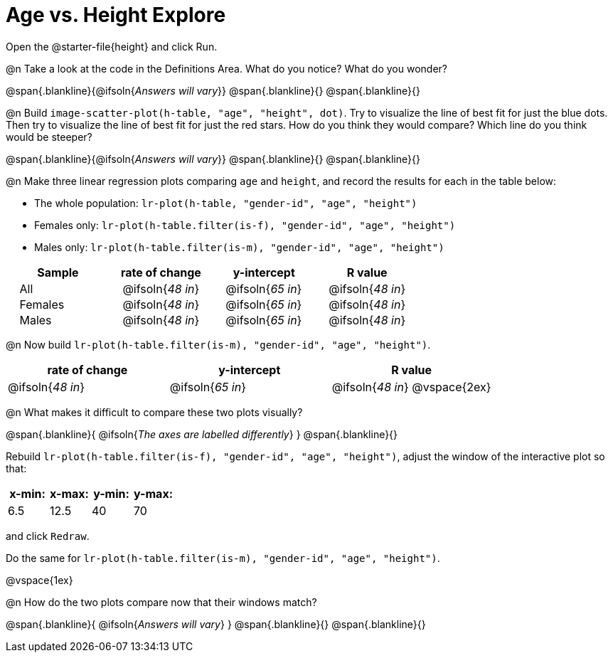 = Age vs. Height Explore

++++
<style>
.lr-table td { padding: 0 2ex; }
.lr-table td p { margin: 0; }
</style>
++++

Open the @starter-file{height} and click Run.

@n Take a look at the code in the Definitions Area. What do you notice? What do you wonder?

@span{.blankline}{@ifsoln{_Answers will vary_}}
@span{.blankline}{}
@span{.blankline}{}

@n Build `image-scatter-plot(h-table, "age", "height", dot)`.  Try to visualize the line of best fit for just the blue dots. Then try to visualize the line of best fit for just the red stars. How do you think they would compare? Which line do you think would be steeper?

@span{.blankline}{@ifsoln{_Answers will vary_}}
@span{.blankline}{}
@span{.blankline}{}


@n Make three linear regression plots comparing `age` and `height`, and record the results for each in the table below:

- The whole population: `lr-plot(h-table, "gender-id", "age", "height")`
- Females only: `lr-plot(h-table.filter(is-f), "gender-id", "age", "height")`
- Males only: `lr-plot(h-table.filter(is-m), "gender-id", "age", "height")`


[.lr-table]
[cols="^.^1,^.^1,^.^1,^.^1", options="header"]
|===
| Sample 	| rate of change 		| y-intercept			| R value
| All		| @ifsoln{_48 in_}		| @ifsoln{_65 in_} 		| @ifsoln{_48 in_}
| Females	| @ifsoln{_48 in_}		| @ifsoln{_65 in_} 		| @ifsoln{_48 in_}
| Males		| @ifsoln{_48 in_}		| @ifsoln{_65 in_} 		| @ifsoln{_48 in_}
|=== 


@n Now build `lr-plot(h-table.filter(is-m), "gender-id", "age", "height")`.

[cols="^1,^1,^1", options="header"]
|===
| rate of change 		| y-intercept			| R value
| @ifsoln{_48 in_}		| @ifsoln{_65 in_} 		| @ifsoln{_48 in_}
@vspace{2ex}
|=== 

@n What makes it difficult to compare these two plots visually?

@span{.blankline}{ @ifsoln{_The axes are labelled differently_} }
@span{.blankline}{}

Rebuild `lr-plot(h-table.filter(is-f), "gender-id", "age", "height")`, adjust the window of the interactive plot so that:

[cols="^1,^1,^1,^1" options="header"]
|===
| x-min: 	| x-max:	| y-min:	| y-max:
| 6.5		| 12.5 		| 	40		| 70
|===
and click `Redraw`.

Do the same for `lr-plot(h-table.filter(is-m), "gender-id", "age", "height")`.

@vspace{1ex}

@n How do the two plots compare now that their windows match?

@span{.blankline}{ @ifsoln{_Answers will vary_} }
@span{.blankline}{}
@span{.blankline}{}
